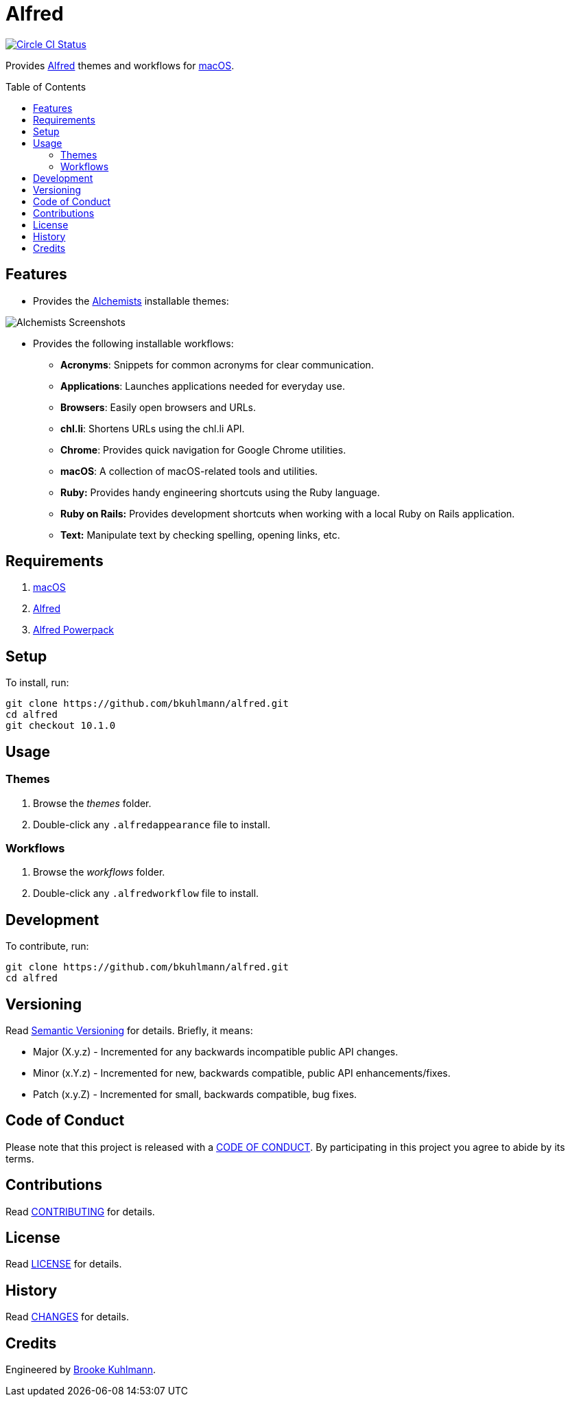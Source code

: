 :toc: macro
:toclevels: 5
:figure-caption!:

= Alfred

[link=https://circleci.com/gh/bkuhlmann/alfred]
image::https://circleci.com/gh/bkuhlmann/alfred.svg?style=svg[Circle CI Status]

Provides link:http://www.alfredapp.com[Alfred] themes and workflows for
link:https://www.apple.com/macos[macOS].

toc::[]

== Features

* Provides the link:https://www.alchemists.io[Alchemists] installable themes:

image::https://www.alchemists.io/images/projects/alfred/screenshots/theme.png[Alchemists Screenshots]

* Provides the following installable workflows:
** *Acronyms*: Snippets for common acronyms for clear communication.
** *Applications*: Launches applications needed for everyday use.
** *Browsers*: Easily open browsers and URLs.
** *chl.li*: Shortens URLs using the chl.li API.
** *Chrome*: Provides quick navigation for Google Chrome utilities.
** *macOS*: A collection of macOS-related tools and utilities.
** *Ruby:* Provides handy engineering shortcuts using the Ruby language.
** *Ruby on Rails:* Provides development shortcuts when working with a local Ruby on Rails
   application.
** *Text:* Manipulate text by checking spelling, opening links, etc.

== Requirements

. link:https://www.apple.com/macos[macOS]
. link:http://www.alfredapp.com[Alfred]
. link:https://www.alfredapp.com/shop[Alfred Powerpack]

== Setup

To install, run:

[source,bash]
----
git clone https://github.com/bkuhlmann/alfred.git
cd alfred
git checkout 10.1.0
----

== Usage

=== Themes

. Browse the _themes_ folder.
. Double-click any `+.alfredappearance+` file to install.

=== Workflows

. Browse the _workflows_ folder.
. Double-click any `+.alfredworkflow+` file to install.

== Development

To contribute, run:

[source,bash]
----
git clone https://github.com/bkuhlmann/alfred.git
cd alfred
----

== Versioning

Read link:https://semver.org[Semantic Versioning] for details. Briefly, it means:

* Major (X.y.z) - Incremented for any backwards incompatible public API changes.
* Minor (x.Y.z) - Incremented for new, backwards compatible, public API enhancements/fixes.
* Patch (x.y.Z) - Incremented for small, backwards compatible, bug fixes.

== Code of Conduct

Please note that this project is released with a link:CODE_OF_CONDUCT.adoc[CODE OF CONDUCT]. By
participating in this project you agree to abide by its terms.

== Contributions

Read link:CONTRIBUTING.adoc[CONTRIBUTING] for details.

== License

Read link:LICENSE.adoc[LICENSE] for details.

== History

Read link:CHANGES.adoc[CHANGES] for details.

== Credits

Engineered by link:https://www.alchemists.io/team/brooke_kuhlmann[Brooke Kuhlmann].
